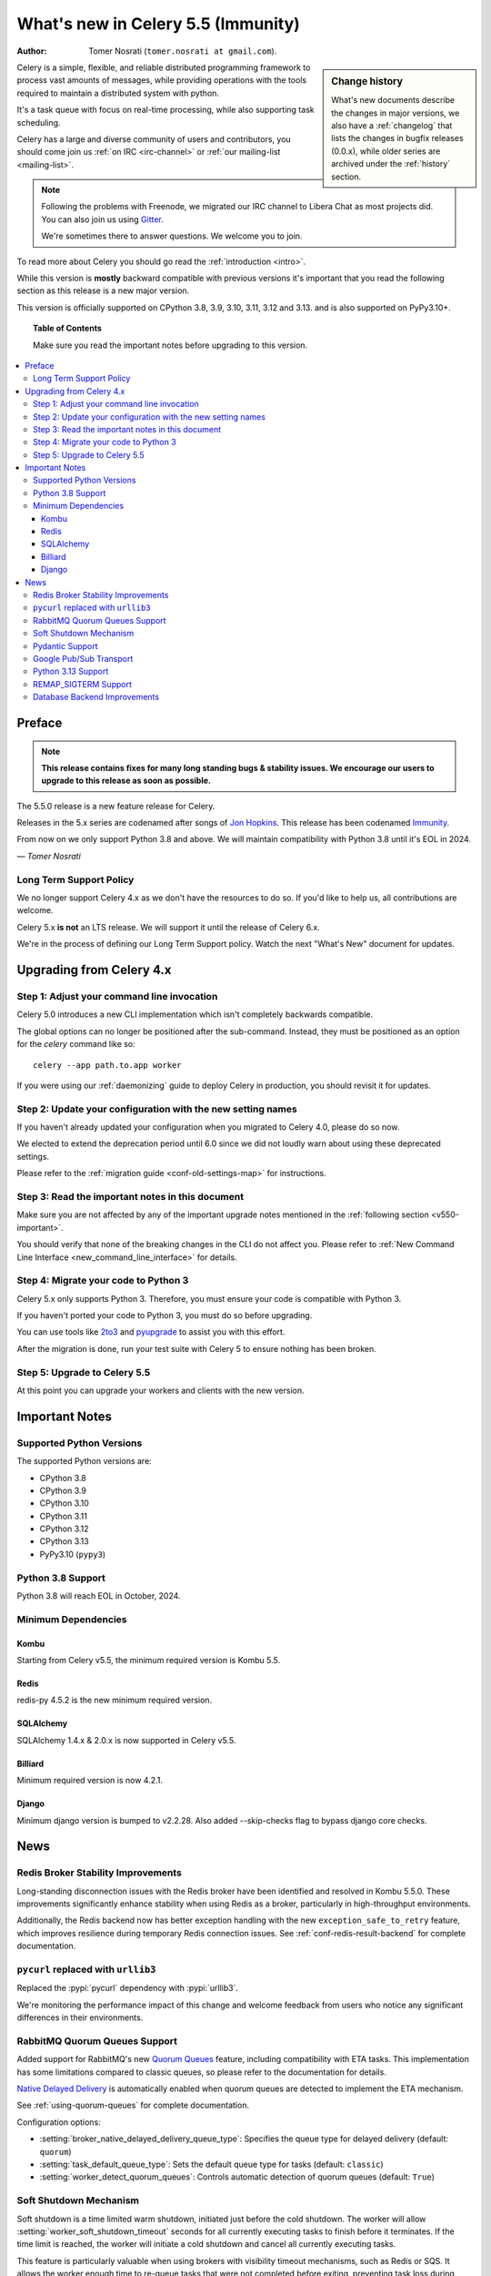 .. _whatsnew-5.5:

=========================================
 What's new in Celery 5.5 (Immunity)
=========================================
:Author: Tomer Nosrati (``tomer.nosrati at gmail.com``).

.. sidebar:: Change history

    What's new documents describe the changes in major versions,
    we also have a :ref:`changelog` that lists the changes in bugfix
    releases (0.0.x), while older series are archived under the :ref:`history`
    section.

Celery is a simple, flexible, and reliable distributed programming framework
to process vast amounts of messages, while providing operations with
the tools required to maintain a distributed system with python.

It's a task queue with focus on real-time processing, while also
supporting task scheduling.

Celery has a large and diverse community of users and contributors,
you should come join us :ref:`on IRC <irc-channel>`
or :ref:`our mailing-list <mailing-list>`.

.. note::

    Following the problems with Freenode, we migrated our IRC channel to Libera Chat
    as most projects did.
    You can also join us using `Gitter <https://gitter.im/celery/celery>`_.

    We're sometimes there to answer questions. We welcome you to join.

To read more about Celery you should go read the :ref:`introduction <intro>`.

While this version is **mostly** backward compatible with previous versions
it's important that you read the following section as this release
is a new major version.

This version is officially supported on CPython 3.8, 3.9, 3.10, 3.11, 3.12 and 3.13.
and is also supported on PyPy3.10+.

.. _`website`: https://celery.readthedocs.io

.. topic:: Table of Contents

    Make sure you read the important notes before upgrading to this version.

.. contents::
    :local:
    :depth: 3

Preface
=======

.. note::

    **This release contains fixes for many long standing bugs & stability issues.
    We encourage our users to upgrade to this release as soon as possible.**

The 5.5.0 release is a new feature release for Celery.

Releases in the 5.x series are codenamed after songs of `Jon Hopkins <https://en.wikipedia.org/wiki/Jon_Hopkins>`_.
This release has been codenamed `Immunity <https://www.youtube.com/watch?v=Y8eQR5DMous>`_.

From now on we only support Python 3.8 and above.
We will maintain compatibility with Python 3.8 until it's
EOL in 2024.

*— Tomer Nosrati*

Long Term Support Policy
------------------------

We no longer support Celery 4.x as we don't have the resources to do so.
If you'd like to help us, all contributions are welcome.

Celery 5.x **is not** an LTS release. We will support it until the release
of Celery 6.x.

We're in the process of defining our Long Term Support policy.
Watch the next "What's New" document for updates.

Upgrading from Celery 4.x
=========================

Step 1: Adjust your command line invocation
-------------------------------------------

Celery 5.0 introduces a new CLI implementation which isn't completely backwards compatible.

The global options can no longer be positioned after the sub-command.
Instead, they must be positioned as an option for the `celery` command like so::

    celery --app path.to.app worker

If you were using our :ref:`daemonizing` guide to deploy Celery in production,
you should revisit it for updates.

Step 2: Update your configuration with the new setting names
------------------------------------------------------------

If you haven't already updated your configuration when you migrated to Celery 4.0,
please do so now.

We elected to extend the deprecation period until 6.0 since
we did not loudly warn about using these deprecated settings.

Please refer to the :ref:`migration guide <conf-old-settings-map>` for instructions.

Step 3: Read the important notes in this document
-------------------------------------------------

Make sure you are not affected by any of the important upgrade notes
mentioned in the :ref:`following section <v550-important>`.

You should verify that none of the breaking changes in the CLI
do not affect you. Please refer to :ref:`New Command Line Interface <new_command_line_interface>` for details.

Step 4: Migrate your code to Python 3
-------------------------------------

Celery 5.x only supports Python 3. Therefore, you must ensure your code is
compatible with Python 3.

If you haven't ported your code to Python 3, you must do so before upgrading.

You can use tools like `2to3 <https://docs.python.org/3.8/library/2to3.html>`_
and `pyupgrade <https://github.com/asottile/pyupgrade>`_ to assist you with
this effort.

After the migration is done, run your test suite with Celery 5 to ensure
nothing has been broken.

Step 5: Upgrade to Celery 5.5
-----------------------------

At this point you can upgrade your workers and clients with the new version.

.. _v550-important:

Important Notes
===============

Supported Python Versions
-------------------------

The supported Python versions are:

- CPython 3.8
- CPython 3.9
- CPython 3.10
- CPython 3.11
- CPython 3.12
- CPython 3.13
- PyPy3.10 (``pypy3``)

Python 3.8 Support
------------------

Python 3.8 will reach EOL in October, 2024.

Minimum Dependencies
--------------------

Kombu
~~~~~

Starting from Celery v5.5, the minimum required version is Kombu 5.5.

Redis
~~~~~

redis-py 4.5.2 is the new minimum required version.


SQLAlchemy
~~~~~~~~~~

SQLAlchemy 1.4.x & 2.0.x is now supported in Celery v5.5.

Billiard
~~~~~~~~

Minimum required version is now 4.2.1.

Django
~~~~~~

Minimum django version is bumped to v2.2.28.
Also added --skip-checks flag to bypass django core checks.

.. _v550-news:

News
====

Redis Broker Stability Improvements
-----------------------------------

Long-standing disconnection issues with the Redis broker have been identified and
resolved in Kombu 5.5.0. These improvements significantly enhance stability when
using Redis as a broker, particularly in high-throughput environments.

Additionally, the Redis backend now has better exception handling with the new
``exception_safe_to_retry`` feature, which improves resilience during temporary
Redis connection issues. See :ref:`conf-redis-result-backend` for complete
documentation.

``pycurl`` replaced with ``urllib3``
------------------------------------

Replaced the :pypi:`pycurl` dependency with :pypi:`urllib3`.

We're monitoring the performance impact of this change and welcome feedback from users
who notice any significant differences in their environments.

RabbitMQ Quorum Queues Support
------------------------------

Added support for RabbitMQ's new `Quorum Queues <https://www.rabbitmq.com/docs/quorum-queues>`_
feature, including compatibility with ETA tasks. This implementation has some limitations compared
to classic queues, so please refer to the documentation for details.

`Native Delayed Delivery <https://docs.particular.net/transports/rabbitmq/delayed-delivery>`_
is automatically enabled when quorum queues are detected to implement the ETA mechanism.

See :ref:`using-quorum-queues` for complete documentation.

Configuration options:

- :setting:`broker_native_delayed_delivery_queue_type`: Specifies the queue type for
  delayed delivery (default: ``quorum``)
- :setting:`task_default_queue_type`: Sets the default queue type for tasks
  (default: ``classic``)
- :setting:`worker_detect_quorum_queues`: Controls automatic detection of quorum
  queues (default: ``True``)

Soft Shutdown Mechanism
-----------------------

Soft shutdown is a time limited warm shutdown, initiated just before the cold shutdown.
The worker will allow :setting:`worker_soft_shutdown_timeout` seconds for all currently
executing tasks to finish before it terminates. If the time limit is reached, the worker
will initiate a cold shutdown and cancel all currently executing tasks.

This feature is particularly valuable when using brokers with visibility timeout
mechanisms, such as Redis or SQS. It allows the worker enough time to re-queue
tasks that were not completed before exiting, preventing task loss during worker
shutdown.

See :ref:`worker-stopping` for complete documentation on worker shutdown types.

Configuration options:

- :setting:`worker_soft_shutdown_timeout`: Sets the duration in seconds for the soft
  shutdown period (default: ``0.0``, disabled)
- :setting:`worker_enable_soft_shutdown_on_idle`: Controls whether soft shutdown
  should be enabled even when the worker is idle (default: ``False``)

Pydantic Support
----------------

New native support for Pydantic models in tasks. This integration allows you to
leverage Pydantic's powerful data validation and serialization capabilities directly
in your Celery tasks.

Example usage:

.. code-block:: python

    from pydantic import BaseModel
    from celery import Celery

    app = Celery('tasks')

    class ArgModel(BaseModel):
        value: int

    class ReturnModel(BaseModel):
        value: str

    @app.task(pydantic=True)
    def x(arg: ArgModel) -> ReturnModel:
        # args/kwargs type hinted as Pydantic model will be converted
        assert isinstance(arg, ArgModel)

        # The returned model will be converted to a dict automatically
        return ReturnModel(value=f"example: {arg.value}")

See :ref:`task-pydantic` for complete documentation.

Configuration options:

- ``pydantic=True``: Enables Pydantic integration for the task
- ``pydantic_strict=True/False``: Controls whether strict validation is enabled
  (default: ``False``)
- ``pydantic_context={...}``: Provides additional context for validation
- ``pydantic_dump_kwargs={...}``: Customizes serialization behavior

Google Pub/Sub Transport
------------------------

New support for Google Cloud Pub/Sub as a message transport, expanding Celery's
cloud integration options.

See :ref:`broker-gcpubsub` for complete documentation.

For the Google Pub/Sub support you have to install additional dependencies:

.. code-block:: console

    $ pip install "celery[gcpubsub]"

Then configure your Celery application to use the Google Pub/Sub transport:

.. code-block:: python

    broker_url = 'gcpubsub://projects/project-id'

Python 3.13 Support
-------------------

Official support for Python 3.13. All core dependencies have been updated to
ensure compatibility, including Kombu and py-amqp.

This release maintains compatibility with Python 3.8 through 3.13, as well as
PyPy 3.10+.

REMAP_SIGTERM Support
---------------------

The "REMAP_SIGTERM" feature, previously undocumented, has been tested, documented,
and is now officially supported. This feature allows you to remap the SIGTERM
signal to SIGQUIT, enabling you to initiate a soft or cold shutdown using TERM
instead of QUIT.

This is particularly useful in containerized environments where SIGTERM is the
standard signal for graceful termination.

See :ref:`Cold Shutdown documentation <worker-REMAP_SIGTERM>` for more info.

To enable this feature, set the environment variable:

.. code-block:: bash

    export REMAP_SIGTERM="SIGQUIT"

Database Backend Improvements
----------------------------

New ``create_tables_at_setup`` option for the database backend. This option
controls when database tables are created, allowing for non-lazy table creation.

By default (``create_tables_at_setup=True``), tables are created during backend
initialization. Setting this to ``False`` defers table creation until they are
actually needed, which can be useful in certain deployment scenarios where you want
more control over database schema management.

See :ref:`conf-database-result-backend` for complete documentation.
